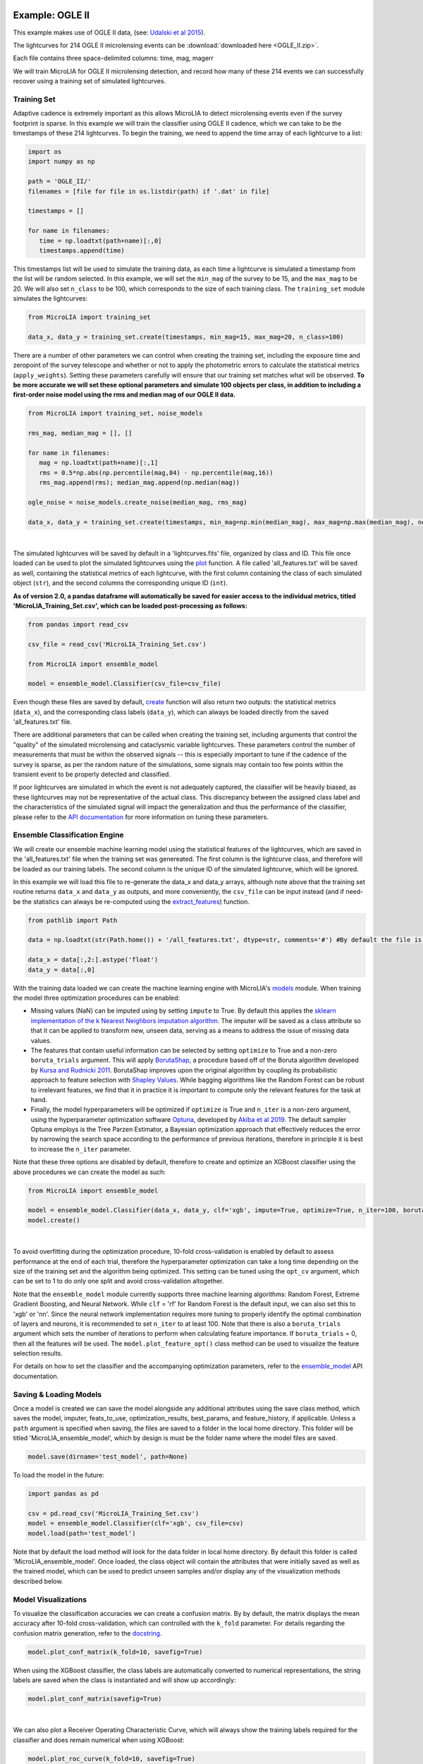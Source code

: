 .. _Examples:

Example: OGLE II
==================

This example makes use of OGLE II data, (see: `Udalski et al 2015 <https://ui.adsabs.harvard.edu/abs/1997AcA....47..319U/abstract>`_).

The lightcurves for 214 OGLE II microlensing events can be :download:`downloaded here <OGLE_II.zip>`. 

Each file contains three space-delimited columns: time, mag, magerr

We will train MicroLIA for OGLE II microlensing detection, and record how many of these 214 events we can successfully recover using a training set of simulated lightcurves. 

Training Set
-----------
Adaptive cadence is extremely important as this allows MicroLIA to detect microlensing events even if the survey footprint is sparse. In this example we will train the classifier using OGLE II cadence, which we can take to be the timestamps of these 214 lightcurves. To begin the training, we need to append the time array of each lightcurve to a list:

.. code-block:: python

   import os
   import numpy as np

   path = 'OGLE_II/' 
   filenames = [file for file in os.listdir(path) if '.dat' in file]

   timestamps = []

   for name in filenames:
      time = np.loadtxt(path+name)[:,0]
      timestamps.append(time)

This timestamps list will be used to simulate the training data, as each time a lightcurve is simulated a timestamp from the list will be random selected. In this example, we will set the ``min_mag`` of the survey to be 15, and the ``max_mag`` to be 20. We will also set ``n_class`` to be 100, which corresponds to the size of each training class. The ``training_set`` module simulates the lightcurves:

.. code-block:: python

   from MicroLIA import training_set

   data_x, data_y = training_set.create(timestamps, min_mag=15, max_mag=20, n_class=100)

There are a number of other parameters we can control when creating the training set, including the exposure time and zeropoint of the survey telescope and whether or not to apply the photometric errors to calculate the statistical metrics (``apply_weights``). Setting these parameters carefully will ensure that our training set matches what will be observed. **To be more accurate we will set these optional parameters and simulate 100 objects per class, in addition to including a first-order noise model using the rms and median mag of our OGLE II data.**

.. code-block:: python

   from MicroLIA import training_set, noise_models

   rms_mag, median_mag = [], []

   for name in filenames:
      mag = np.loadtxt(path+name)[:,1]
      rms = 0.5*np.abs(np.percentile(mag,84) - np.percentile(mag,16))
      rms_mag.append(rms); median_mag.append(np.median(mag))

   ogle_noise = noise_models.create_noise(median_mag, rms_mag)

   data_x, data_y = training_set.create(timestamps, min_mag=np.min(median_mag), max_mag=np.max(median_mag), noise=ogle_noise, zp=22, exptime=30, n_class=100, apply_weights=True)

.. figure:: _static/simulation.jpg
    :align: center
|
The simulated lightcurves will be saved by default in a 'lightcurves.fits' file, organized by class and ID. This file once loaded can be used to plot the simulated lightcurves using the `plot <https://microlia.readthedocs.io/en/latest/_modules/MicroLIA/training_set.html#plot>`_ function. A file called 'all_features.txt' will be saved as well, containing the statistical metrics of each lightcurve, with the first column containing the class of each simulated object (``str``), and the second columns the corresponding unique ID (``int``). 

**As of version 2.0, a pandas dataframe will automatically be saved for easier access to the individual metrics, titled 'MicroLIA_Training_Set.csv', which can be loaded post-processing as follows:**

.. code-block:: python
   
   from pandas import read_csv

   csv_file = read_csv('MicroLIA_Training_Set.csv')

   from MicroLIA import ensemble_model
   
   model = ensemble_model.Classifier(csv_file=csv_file)

Even though these files are saved by default, `create <https://microlia.readthedocs.io/en/latest/autoapi/MicroLIA/training_set/index.html#MicroLIA.training_set.create>`_ function will also return two outputs: the statistical metrics (``data_x``), and the corresponding class labels (``data_y``), which can always be loaded directly from the saved 'all_features.txt' file. 

There are additional parameters that can be called when creating the training set, including arguments that control the "quality" of the simulated microlensing and cataclysmic variable lightcurves. These parameters control the number of measurements that must be within the observed signals -- this is especially important to tune if the cadence of the survey is sparse, as per the random nature of the simulations, some signals may contain too few points within the transient event to be properly detected and classified. 

If poor lightcurves are simulated in which the event is not adequately captured, the classifier will be heavily biased, as these lightcurves may not be representative of the actual class. This discrepancy between the assigned class label and the characteristics of the simulated signal will impact the generalization and thus the performance of the classifier, please refer to the  `API documentation <https://microlia.readthedocs.io/en/latest/autoapi/MicroLIA/training_set/index.html>`_ for more information on tuning these parameters.


Ensemble Classification Engine
-----------
We will create our ensemble machine learning model using the statistical features of the lightcurves, which are saved in the 'all_features.txt' file when the training set was genereated. The first column is the lightcurve class, and therefore will be loaded as our training labels. The second column is the unique ID of the simulated lightcurve, which will be ignored. 

In this example we will load this file to re-generate the data_x and data_y arrays, although note above that the training set routine returns ``data_x`` and ``data_y`` as outputs, and more conveniently, the ``csv_file`` can be input instead (and if need-be the statistics can always be re-computed using the `extract_features <https://microlia.readthedocs.io/en/latest/autoapi/MicroLIA/extract_features/index.html>`_) function.

.. code-block:: python
   
   from pathlib import Path

   data = np.loadtxt(str(Path.home()) + '/all_features.txt', dtype=str, comments='#') #By default the file is saved in the home directory

   data_x = data[:,2:].astype('float')
   data_y = data[:,0]
   
With the training data loaded we can create the machine learning engine with MicroLIA's `models <https://microlia.readthedocs.io/en/latest/autoapi/MicroLIA/models/index.html>`_ module. When training the model three optimization procedures can be enabled:

-  Missing values (NaN) can be imputed using by setting ``impute`` to True. By default this applies the `sklearn implementation of the k Nearest Neighbors imputation algorithm <https://scikit-learn.org/stable/modules/generated/sklearn.impute.KNNImputer.html>`_. The imputer will be saved as a class attribute so that it can be applied to transform new, unseen data, serving as a means to address the issue of missing data values. 

-  The features that contain useful information can be selected by setting ``optimize`` to True and a non-zero ``boruta_trials`` argument. This will apply `BorutaShap <https://zenodo.org/record/4247618>`_, a procedure based off of the Boruta algorithm developed by `Kursa and Rudnicki 2011 <https://arxiv.org/pdf/1106.5112.pdf>`_. BorutaShap improves upon the original algorithm by coupling its probabilistic approach to feature selection with `Shapley Values <https://christophm.github.io/interpretable-ml-book/shapley.html>`_. While bagging algorithms like the Random Forest can be robust to irrelevant features, we find that it in practice it is important to compute only the relevant features for the task at hand.

-  Finally, the model hyperparameters will be optimized if ``optimize`` is True and ``n_iter`` is a non-zero argument, using the hyperparameter optimization software `Optuna <https://optuna.org/>`_, developed by `Akiba et al 2019 <https://arxiv.org/abs/1907.10902>`_. The default sampler Optuna employs is the Tree Parzen Estimator, a Bayesian optimization approach that effectively reduces the error by narrowing the search space according to the performance of previous iterations, therefore in principle it is best to increase the ``n_iter`` parameter.

Note that these three options are disabled by default, therefore to create and optimize an XGBoost classifier using the above procedures we can create the model as such:

.. code-block:: python

   from MicroLIA import ensemble_model

   model = ensemble_model.Classifier(data_x, data_y, clf='xgb', impute=True, optimize=True, n_iter=100, boruta_trials=100)
   model.create()

.. figure:: _static/optimized_ensemble_model_1.png
    :align: center
|
To avoid overfitting during the optimization procedure, 10-fold cross-validation is enabled by default to assess performance at the end of each trial, therefore the hyperparameter optimization can take a long time depending on the size of the training set and the algorithm being optimized. This setting can be tuned using the ``opt_cv`` argument, which can be set to 1 to do only one split and avoid cross-validation altogether.

Note that the ``ensemble_model`` module currently supports three machine learning algorithms: Random Forest, Extreme Gradient Boosting, and Neural Network. While ``clf`` = 'rf' for Random Forest is the default input, we can also set this to 'xgb' or 'nn'. Since the neural network implementation requires more tuning to properly identify the optimal combination of layers and neurons, it is recommended to set ``n_iter`` to at least 100. Note that there is also a ``boruta_trials`` argument which sets the number of iterations to perform when calculating feature importance. If ``boruta_trials`` = 0, then all the features will be used. The ``model.plot_feature_opt()`` class method can be used to visualize the feature selection results.

For details on how to set the classifier and the accompanying optimization parameters, refer to the `ensemble_model <https://microlia.readthedocs.io/en/latest/autoapi/MicroLIA/models/index.html#MicroLIA.models.create>`_ API documentation.


Saving & Loading Models
-----------
Once a model is created we can save the model alongside any additional attributes using the save class method, which saves the model, imputer, feats_to_use, optimization_results, best_params, and feature_history, if applicable. Unless a ``path`` argument is specified when saving, the files are saved to a folder in the local home directory. This folder will be titled 'MicroLIA_ensemble_model', which by design is must be the folder name where the model files are saved.

.. code-block:: python

   model.save(dirname='test_model', path=None)

To load the model in the future:

.. code-block:: python
   
   import pandas as pd 

   csv = pd.read_csv('MicroLIA_Training_Set.csv')
   model = ensemble_model.Classifier(clf='xgb', csv_file=csv)
   model.load(path='test_model')

Note that by default the load method will look for the data folder in local home directory. By default this folder is called 'MicroLIA_ensemble_model'. Once loaded, the class object will contain the attributes that were initially saved as well as the trained model, which can be used to predict unseen samples and/or display any of the visualization methods described below.

Model Visualizations
-----------
To visualize the classification accuracies we can create a confusion matrix. By by default, the matrix displays the mean accuracy after 10-fold cross-validation, which can controlled with the ``k_fold`` parameter. For details regarding the confusion matrix generation, refer to the `docstring <https://microlia.readthedocs.io/en/latest/_modules/MicroLIA/ensemble_model.html#Classifier.plot_conf_matrix>`_.

.. code-block:: python

   model.plot_conf_matrix(k_fold=10, savefig=True)

When using the XGBoost classifier, the class labels are automatically converted to numerical representations, the string labels are saved when the class is instantiated and will show up accordingly:

.. code-block:: python

   model.plot_conf_matrix(savefig=True)

.. figure:: _static/Ensemble_Confusion_Matrix_1.png
    :align: center
|
We can also plot a Receiver Operating Characteristic Curve, which will always show the training labels required for the classifier and does remain numerical when using XGBoost:

.. code-block:: python

   model.plot_roc_curve(k_fold=10, savefig=True)

.. figure:: _static/Ensemble_ROC_Curve_1.png
    :align: center
|
We can visualize the feature space using a two-dimensional t-SNE projection, which also takes in an optional ``data_y`` labels array to override the numerical class labels. To properly visualize the feature space when using the eucledian distance metric, we will set norm=True so as to min-max normalize all the features for proper scaling:

.. code-block:: python

   model.plot_tsne(norm=True, savefig=True)

.. figure:: _static/tSNE_Projection_1.png
    :align: center
|
We can also plot the feature selection history as output by the feature selection optimizer, which by default will associate the feature names with the index at which they are present in the ``data_x`` array; unless the ``csv_file``  argument was input when creating the model, in which case the column names will be used to represent the features. To override this at any point, we can input a custom ``feat_names`` list containing the custom names, especially helpful for publication purposes in which we may wish to properly format the feature names and/or include special characters. 

Additionally, we can set ``feat_names``='default', which is only applicable if the features in the input `data_x` array were calculated using program's `features <https://microlia.readthedocs.io/en/latest/autoapi/MicroLIA/features/index.html>`_. module (thus not applicable if using a custom data_x array).

.. code-block:: python

   model.plot_feature_opt(feat_names='default', top=20, include_other=True, include_shadow=True, include_rejected=False, flip_axes=False, save_data=True, savefig=True)

.. figure:: _static/Feature_Importance_1.png
    :align: center
|
Note that the 'Deriv-' flag indicates that the metric was computed in the lightcurve's derivative space. In addition to the feature selection history, the hyperparameter optimization results, including the importance of each hyperparameter in terms of its contribution to classification accuracy and training time, can be visualized using the following methods:

.. code-block:: python

   #Plot the hyperparameter optimization history
   model.plot_hyper_opt(xlim=(1,100), ylim=(0.85,0.95), xlog=True, savefig=True)

   #Need to save the importances first, must run once the first time!
   model.save_hyper_importance()

   #Plot the hyperparameter importances
   model.plot_hyper_param_importance(plot_time=True, savefig=True)

.. figure:: _static/Ensemble_Hyperparameter_Optimization_1.png
    :align: center
|
.. figure:: _static/Ensemble_Hyperparameter_Importance_1.png
    :align: center
|
It would be nice to include the parameter space of the real OGLE II microlensing lightcurves in comparison to the simulated lightcurves, so as to visualize how representative of real data our training set is. To include these in the t-SNE projection we can save the statistics of the real OGLE II lightcurves and append them to the ``data_x`` array. As for the label, we can label these 'OGLE_ML' which will be appended to the ``data_y`` array. 

.. code-block:: python
   
   from MicroLIA.extract_features import extract_all

   path = 'OGLE_II/' 
   filenames = [file for file in os.listdir(path) if '.dat' in file]

   ogle_data_x, ogle_data_y = [], []

   # Save the stats of each ML lightcurve manually
   for name in filenames:
     data = np.loadtxt(path+name)
     time, mag, magerr = data[:,0], data[:,1], data[:,2]
     stats = extract_all(time, mag, magerr, convert=True, zp=22, apply_weights=True)
     ogle_data_x.append(stats); ogle_data_y.append('OGLE_ML')

   ogle_data_x, ogle_data_y = np.array(ogle_data_x), np.array(ogle_data_y)

   # Create a new model, only need to specify the training set csv
   new_model = ensemble_model.Classifier(csv_file=csv)
   new_model.load('test_model')

   # Add the OGLE ML data arrays
   new_model.data_x = np.concatenate((new_model.data_x, ogle_data_x))
   new_model.data_y = np.r_[new_model.data_y, ogle_data_y]

   # Plot the t-SNE projection
   new_model.plot_tsne(savefig=True)

.. figure:: _static/tSNE_Projection_2.png
    :align: center
|
As expected, the simulated microlensing lightcurves (ML) overlap with the real OGLE II microlensing events (OGLE_ML). Unlike simulations, real data can be messy and difficult to properly preprocess. If you notice a lot of misclassifications, it would be because the simulations don't reflect the real data; therefore it is good to double check by visualizing the high-dimensional feature space of the simulated and target lightcurves.

Model Performance
-----------
With the optimized model saved, as well as the imputer and indices of useful features to use, we can begin classifying any lightcurve using the `predict <https://microlia.readthedocs.io/en/latest/_modules/MicroLIA/ensemble_model.html#Classifier.predict>`_ class method. Let's load the first OGLE II microlensing lightcurve and check what the prediction is:

.. code-block:: python

   data = np.loadtxt('OGLE_II/'+filenames[0])
   time, mag, magerr = data[:,0], data[:,1], data[:,2]

   prediction = model.predict(time, mag, magerr, convert=True, zp=22, apply_weights=True)

.. figure:: _static/prediction_1.png
    :align: center
|
When predicting, the relevant statistis are computed for the input lightcurve(s). Note that by default ``convert`` = True, which will convert the magnitude input to flux, therefore we must set the appropriate zeropoint argument. This ``zp`` must match whatever value was used when creating the training set, in this example ``zp`` = 22. Likewise, since ``apply_weights`` was enabled when the training set was generated, we must insure we compute the statistics the same way by also setting this flag when doing the predictions.

The prediction output is the label and probability prediction of each class, ordered in alphabetical/numerical order. The predicted class in this case is '1' corresponding to the 'CV' class, as the corresponding classification accuracy of this class is higher than all the others; followed by label '3' which is 'ML'. Finally, let's load all 214 lightcurves and check the overall prediction accuracy:

.. code-block:: python

   predictions = [] #Empty list to store only the prediction label

   for name in filenames:
      data = np.loadtxt(path+name)
      time, mag, magerr = data[:,0], data[:,1], data[:,2]
      prediction = model.predict(time, mag, magerr, convert=True, zp=22, apply_weights=True)
      predictions.append(prediction[np.argmax(prediction[:,1])][0])

   predictions = np.array(predictions)
   accuracy = len(np.argwhere(predictions == 3)) / len(predictions)
   print('Total accuracy :{}'.format(np.round(accuracy, 4)))

.. figure:: _static/accuracy_1.png
    :align: center
|
The accuracy is 0.87, that's very good, but to be more certain, let's classify some random variable lightcurves. The photometry for 91 OGLE II variable stars can be :download:`downloaded here <variables.zip>`. 

.. code-block:: python

   path = 'variables/'
   filenames = [file for file in os.listdir(path) if '.dat' in file]

   predictions = []

   for name in filenames:
      data = np.loadtxt(path+name)
      time, mag, magerr = data[:,0], data[:,1], data[:,2]
      prediction = model.predict(time, mag, magerr, convert=True, zp=22, apply_weights=True)
      predictions.append(prediction[np.argmax(prediction[:,1])][0])

   predictions = np.array(predictions)
   false_alert = len(np.argwhere(predictions == 3))/len(predictions)
   print('False alert rate: {}'.format(np.round(false_alert, 4)))

.. figure:: _static/false_alerts_1.png
    :align: center
|
A false-positive rate of ~0.13 is very high, upon visual inspection we can see there are two issues with this data: low cadence and high noise. Our engine is only as accurate as our training set, thus **it is important to remember that the accuracy of the classifier depends on the accuracy of the training set**. Tuning the parameters carefully when creating the training data is important, as is the need for a large sample of real data when available. If the parameters of our simulations and the true events reside within the same parameter space, then our simulations will be characteristic of what would be new, unseen data. Poor simulations will yield poor classification results!

Example: OGLE IV
==================

This excercise makes use of OGLE IV data (see: `Udalski et al 2015 <http://acta.astrouw.edu.pl/Vol65/n1/pdf/pap_65_1_1.pdf>`_).

The lightcurves for 1000 OGLE IV microlensing events can be :download:`downloaded here <OGLE_IV.zip>`. This folder contains additional directories containing real OGLE IV lightcurves of cataclysmic variables (CV), long-period variables (LPV), and RRLyrae variables (RRLYR). In this example we will train a classifier using these real lightcurves, optimized using 10-fold cross-validation with the ``limit_search`` flag set to False..

.. code-block:: python
   
   from MicroLIA import training_set

   path = 'OGLE_IV/'

   # This will create a training set, the class names are the folder names
   data_x, data_y = training_set.load_all(path=path, convert=True, zp=22, filename='OGLE_IV_REAL_LC', apply_weights=True, save_file=True)

Next we will create an optimal classifier using XGBoost:

.. code-block:: python
   
   from MicroLIA import ensemble_model

   model = ensemble_model.Classifier(data_x, data_y, clf='xgb', impute=True, optimize=True, limit_search=False, opt_cv=10, n_iter=100, boruta_trials=1000)
   model.create()
   model.save('OGLE_IV_REAL')

We can now visualize the performance:

.. code-block:: python
   
   model.plot_conf_matrix()
   model.plot_roc_curve()
   model.plot_tsne()

   model.plot_feature_opt(feat_names='default', top=20, flip_axes=False)
   model.plot_hyper_opt(xlim=(1,100), ylim=(0.85,0.95), xlog=True, savefig=True)
   model.save_hyper_importance()
   model.plot_hyper_param_importance(plot_time=True, savefig=True)

Example: COSMOS
========

In addition to an the ensemble model module, MicroLIA supports image classification using Convolutional Neural Networks (CNNs). 

Model Creation
-----------

The multi-band data for 20 lens candidates from the COSMOS dataset can be :download:`downloaded here <lenses.npy>`.

An accompanying set of 500 images to be used for the negative class can be :download:`downloaded here <other.npy>`.

.. code-block:: python

   import numpy as np

   lenses = np.load('lenses.npy')
   other = np.load('other.npy')

The loaded arrays are 4-dimensional as per CNN convention: (num_images, img_width, img_height, img_num_channels). Note that the image size is 100x100 pixels, which is typically too large in the context of astrophysical filtering. The images are intentionally saved to be larger than ideal, so that if the data is oversampled via image augmentation techniques, the distorted, outer boundaries of the augmented image can be cropped out. To generate the classifier, initialize the ``Classifier`` class from the `cnn_model <https://microlia.readthedocs.io/en/latest/autoapi/MicroLIA/cnn_model/index.html>`_  module -- note the argument ``img_num_channels``, which should be set to be the number of channels in the data (3 filters for this example -- gri).

The data is background subtracted but not normalized, which is especially important for deep-learning as the range of pixel values will directly impact the model's ability to learn, we must set our normalization parameters accordingly, which will be used to apply min-max normalization:

.. code-block:: python

   from pyBIA import cnn_model 

   model = cnn_model.Classifier(lenses, other, img_num_channels=3, normalize=True, min_pixel=0, max_pixel=[100,100,100])

Note that each class is input individually, as they will be labeled 1 (positive) and 0 (negative), accordingly. In this example the ``max_pixel`` argument must be a list, containing one value per each band, as ordered in final axis of the 4-dimensional input array. In this example, the maximum pixel to min-max normalize by is set to 100 for all three channels -- therefore any pixels less than 0 will be set to 0, and any greater than 100 will be set to 100 -- after which the normalization will set the pixels to be between 0 and 1. **If your data is not normalized the gradient during backpropagation will likely explode or vanish!**

Currently, MicroLIA supports the implementation of two popular CNN architectures: AlexNet, and VGG16. These are controlled by the ``clf`` attribute, which defaults to 'alexnet'. To create a classifier using the AlexNet architecture, set the ``clf`` accordingly and call the ``create`` method:

.. code-block:: python

   model.clf = 'alexnet'
   model.create()

By default, the ``verbose`` attribute is set to 0 following the Keras convention, but this can be set to 1 to visualize the model's performance as it trains, epoch-per-epoch. The ``epochs`` attribute controls the total training epochs, which is set to 25 by default. To input validation data, set the ``val_positive`` and/or the ``val_negative`` attributes. To configure early-stopping criteria, the ``patience`` attribute can be set to a non-zero integer. This parameter will determine the number of epochs to stop the training at if there there is no training improvement, which would be indicative of over/under fitting behavior.

Our CNN pipeline supports three distinct tracking metrics, configured via the ``metric`` attribute: ``binary_accuracy``, ``loss``, and ``f1_score``, as well as the validation equivalents (e``val_binary_accuracy``, ``val_loss``, and ``val_f1_score``). 

Note that the ``Classifier`` does not support weighted loss functions, which are especially useful when the classes are imbalanced, as in this particular example. While data augmentation techniques are recommended in this scenario, if you wish to keep the training classes imbalanced, a weighted loss function can be applied by calling the CNN model functions directly,

.. code-block:: python

   model, history = cnn_model.AlexNet(lenses, other, img_num_channels=3, loss='weighted_binary_crossentropy', normalize=False, weight=2.0)

where the ``weight`` argument is a scalar factor that will control the relative weight of the positive class. When ``weight`` is greater than 1, for example, the ``loss`` function will assign more importance to the positive class, and vice versa (although in practice the positive class is the imbalanced one in binary classification problems, so it should not be less than 1). Note that setting ``weight`` equal to 1 is equivalent to using the standard binary cross-entropy loss function. Calling the models directly allows for maximum flexibility, as every argument is available for tuning including learning parameters, optional model callbacks and model-specific architecture arguments. For a full overview of the configurable model parameters, refer to the model-specific API documentation. 

Data Augmentation
-----------

In this example, we suffer from major class-imbalance as we have only 20 positive lenses and 500 negative others (1:25 imbalance). The example below demonstrates how to apply image augmentation techniques to create new synthetic images.

The ``Classifier`` class allows you to augment your positive and/or negative data by using the following methods:

.. code-block:: python

   model.augment_positive()
   model.augment_negative()

Running these methods automatically updates the ``positive_class`` and ``negative_class`` accordingly, but as no arguments were provided, the classes will remain unchanged. The number of augmentations to perform per individual sample is determined by the ``batch`` argument (1 by default). The current API supports the following variety of augmentation routines, which must be set directly when calling the ``augment_positive`` or ``augment_negative`` methods, all disabled by default:

-  ``width_shift`` (int): The max pixel shift allowed in either horizontal direction. If set to zero no horizontal shifts will be performed. Defaults to 0 pixels.

-  ``height_shift`` (int): The max pixel shift allowed in either vertical direction. If set to zero no vertical shifts will be performed. Defaults to 0 pixels.

-  ``horizontal`` (bool): If False no horizontal flips are allowed. Defaults to False.

-  ``vertical`` (bool): If False no random vertical reflections are allowed. Defaults to False.

-  ``rotation`` (int): If False no random 0-360 rotation is allowed. Defaults to False.

-  ``fill`` (str): This is the treatment for data outside the boundaries after roration and shifts. Default is set to 'nearest' which repeats the closest pixel values. Can be set to: {"constant", "nearest", "reflect", "wrap"}.

-  ``image_size`` (int, bool): The length/width of the cropped image. This can be used to remove anomalies caused by the fill (defaults to 50). This can also be set to None in which case the image in its original size is returned.

-  ``mask_size`` (int): The size of the cutout mask. Defaults to None to disable random cutouts.

-  ``num_masks`` (int): Number of masks to apply to each image. Defaults to None, must be an integer if mask_size is used as this designates how many masks of that size to randomly place in the image.

-  ``blend_multiplier`` (float): Sets the amount of synthetic images to make via image blending. Must be a ratio greater than or equal to 1. If set to 1, the data will be replaced with randomly blended images, if set to 1.5, it will increase the training set by 50% with blended images, and so forth. Deafults to 0 which disables this feature.
   
-  ``blending_func`` (str): The blending function to use. Options are 'mean', 'max', 'min', and 'random'. Only used when blend_multiplier >= 1. Defaults to 'mean'.
   
-  ``num_images_to_blend`` (int): The number of images to randomly select for blending. Only used when blend_multiplier >= 1. Defaults to 2.
   
-  ``zoom_range`` (tuple): Tuple of floats (min_zoom, max_zoom) specifying the range of zoom in/out values. If set to (0.9, 1.1), for example, the zoom will be randomly chosen between 90% to 110% the original image size, note that the image size thus increases if the randomly selected zoom is greater than 1, therefore it is recommended to also input an appropriate image_size. Defaults to None, which disables this procedure.
   
-  ``skew_angle`` (float): The maximum absolute value of the skew angle, in degrees. This is the maximum because the actual angle to skew by will be chosen from a uniform distribution between the negative and positive skew_angle values. Defaults to 0, which disables this feature. Using this feature is not recommended!

Rotating, skewing, and flipping images can make the training model more robust to variations in the orientation and perspective of the input images. Likewise, shifting left/right and up/down will help make the model translation invariant and thus robust to the position of the object of interest within the image. These are the recommended methods to try at first, as other techniques such as blending and applying random mask cutouts may alter the classes too dramatically.

Image blending can help to generate new samples through the combination of different images using a variety of blending criteria. Note that by default two random images will be blended together to create one synthetic sample, and since this procedure is applied post-batch creation, the same unique sample may be randomly blended, which could be problematic if the configured augmentation parameters do not generate a sufficiently varied training class. Random cutouts can help increase the diversity of the training set and reduce overfitting, as applying this technique prevents the training model from relying too heavily on specific features of the image, thus encouraging the model to learn more general image attributes. **As noted above, applying these techniques may result in an unstable classification engine as you may end up generating a synthetic class with image features that are too different, use with caution!**

These techniques, when enabled, are applied in the following order:

**(1)** Random shift + flip + rotation: Generates ``batch`` number of images.

**(2)** Random zoom in or out.

**(3)** If ``image_size`` is set, the image is resized so as to crop the distorted boundary.
    
**(4)** Random image skewness is applied, with the ``skew_angle`` controlling the maximum angle, in degrees, to distort the image from its original position.

**(5)** The batch size is now increased by a factor of ``blend_multiplier``, where each unique sample is generated by randomly merging ``num_images_to_blend`` together according to the blending function ``blend_function``. As per the random nature, an original sample may be blended together at this stage, but with enough variation this may not be a problem.

**(6)** Circular cutouts of size ``mask_size`` are randomly placed in the image, whereby the cutouts replace the pixel values with zeroes. Note that as per the random nature of the routine, if ``num_masks`` is greater than 1, overlap between each cutout may occur, depending on the corresponding image size to ``mask_size`` ratio.

Note that MicroLIA's data augmentation routine is for offline data augmentation. Online augmentation may be preferred in certain cases as that exposes the training model to significantly more varied samples. If multiple image filters are being used, the data augmentation procedure will save the seeds from the augmentation of the first filter, after which the seeds will be applied to the remaining filters, thus ensuring the same augmentation procedure is applied across all channels.

For this example, we will augment each unique sample in the ``positive_class`` 25 times by setting the ``batch`` parameter, with each augmented sample generated by randomizing the enabled procedures:

.. code-block:: python
   
   batch = 25; image_size = 67
   width_shift = height_shift = 10
   vertical = horizontal = rotation = True 
   zoom_range = (0.9, 1.1)
   mask_size = num_masks = 5
   
   model.augment_positive(batch=10, width_shift=width_shift, height_shift=height_shift, vertical=vertical, horizontal=horizontal, rotation=rotation, zoom_range=zoom_range, image_size=image_size, mask_size=mask_size, num_masks=num_masks)

The ``positive_class`` will now contain 500 images so as to match our ``negative_class``. Alternatively, we could have set ``batch`` to 10, and enabled the ``blend_multiplier`` option with a value of 2.5, to bring the final sample to 500 (20 original images times 10 augmentations times a 2.5 blending multiplier). When applying mask cutouts, it is avised to apply similar cutouts to the ``negative_class`` so as to prevent the model from associating random cutouts with the positive class:

.. code-block:: python

   model.augment_negative(mask_size=mask_size, num_masks=num_masks, image_size=image_size)

Note that the ``image_size`` paramter was set to 67 when augmenting the ``positive_class``, so even if you wish to leave the other training class the same, you would still have to resize your data by running the ``augment_negative`` method with only the ``image_size`` argument. The ``_plot_positive`` and ``_plot_negative`` class attributes can be used for quick visualization. 


.. code-block:: python

   model._plot_positive()
   model._plot_negative()

If an image appears dark, run the methods again but manually set the ``vmin`` and ``vmax`` arguments, as by the default these limits are derived using a robust scaling. To re-do the augmentations, simply reset the positive and negative class attributes and try again:

.. code-block:: python

   model.positive_class = lenses 
   model.augment_positive(blend_multiplier=50, num_images_to_blend=3, blending_func='mean', image_size=image_size)

   model.negative_class = other 
   model.augment_negative(blend_multiplier=1, num_images_to_blend=3, blending_func='mean', image_size=image_size)

In this attempt we apply only the blending routine, note that blend_multiplier is set to 1 for the negative class, so as to implement blending for the other class while keeping the original class size the same. When the classes are ready for training, simply call the ``create`` method. 

No current options are available for augmenting the validation data, but this can be accomplished manually via the `data_augmentation <https://microlia.readthedocs.io/en/latest/autoapi/MicroLIA/data_augmentation/index.html#MicroLIA.data_augmentation.augmentation>`_ module.

Optimization
-----------

If you know what augmentation procedures are appropriate for your dataset, but don't know what specfic thresholds to use, you can configure the ``Classifier`` class to identify the optimal augmentations parameter to apply to your dataset. To enable optimization, set ``optimize`` to ``True``. This will always optimize the model learning parameters, including the learning rate, decay, optimizer, loss, activation functions, initializers and batch size). 

MicroLIA supports two optimization options, one is ``opt_aug``, which when set to ``True``, will optimize the augmentation options that have been enabled. The class attributes that control the augmentation optimization include:
   
-  ``batch_min`` (int): The minimum number of augmentations to perform per image on the positive class, only applicable if opt_aug=True. Defaults to 2.

-  ``batch_max`` (int): The maximum number of augmentations to perform per image on the positive class, only applicable if opt_aug=True. Defaults to 25.

-  ``batch_other`` (int): The number of augmentations to perform to the other class, presumed to be the majority class. Defaults to 1. This is done to ensure augmentation techniques are applied consistently across both classes.        

-  ``image_size_min`` (int): The minimum image size to assess, only applicable if opt_aug=True. Defaults to 50.

-  ``image_size_max`` (int): The maximum image size to assess, only applicable if opt_aug=True. Defaults to 100.

-  ``opt_max_min_pix`` (int, optional): The minimum max pixel value to use when tuning the normalization procedure, only applicable if opt_aug=True. Defaults to None.

-  ``opt_max_max_pix`` (int, optional): The maximum max pixel value to use when tuning the normalization procedure, only applicable if opt_aug=True. Defaults to None.

-  ``shift`` (int): The max allowed vertical/horizontal shifts to use during the data augmentation routine, only applicable if opt_aug=True. Defaults to 10 pixels.

-  ``mask_size`` (int, optional): If enabled, this will set the pixel length of a square cutout, to be randomly placed somewhere in the augmented image. This cutout will replace the image values with 0, therefore serving as a regularizear. Only applicable if opt_aug=True. Defaults to None.

-  ``num_masks`` (int, optional): The number of masks to create, to be used alongside the mask_size parameter. If this is set to a value greater than one, overlap may occur. 

-  ``blend_max`` (float): A float greater than 1.1, corresponding to the increase in the minority class after the blending augmentations, to be used if optimizing with opt_aug=True, then this parameter will be tuned and will be used as the maximum increase to accept. For example, if opt_aug=True and blend_max=5, then the optimization will return an optimal value between 1 and 5. If set to 1, then the blending procedure is applied but the minority class size remains same. If set to 5, then the minority class will be increased 500% via the blening routine. Defaults to 0 which disables this feature. To enable when opt_aug=True, set to greater than or equal to 1.1 (a minimum maximum of 10% increase is required), which would thus try different values for this during the optimization between 1 and 1.1.

-  ``blend_other`` (float): Must be greater than or equal to 1. Can be set to zero to avoid applying augmentation to the majority class. It is recommended to enable this if applying blending and/or cutouts so as to avoid training a classifier that associates these features with the positive class only.
   
-  ``zoom_range`` (tuple): This sets the allowed zoom in/out range. This is not optimized, and must be set carefully according to the data being used. During the optimization, random zooms will occur according to this designated range. Can be set to zero to disable.

The second optimization routine is enabled by setting ``opt_model`` to True. This will optimize the pooling types to apply (min, max or average) as well as the main regularizer (either batch normalization or LRN) to apply to the selected CNN architcture. If ``limit_search`` is set to False, the model hyperparameters will also be optimized (individual filter information including size and stride). **It is not advised to disable the limit_search option if the augmentation procedure is also being optimized, as this will yield memory errors!**
 
The following example configures the CNN model and sets the optimization parameters. For information regarding the parameters please refer to the `documentation <https://microlia.readthedocs.io/en/latest/autoapi/MicroLIA/optimization/index.html#MicroLIA.optimization.objective_cnn>`_.

.. code-block:: python

   import numpy as np
   from pyBIA import cnn_model

   lenses = np.load('lenses.npy') 
   val_lenses = lenses[:4] #This will be used to validate the optimization
   lenses = lenses[4:] #Positive class training data, will be augmented
   opt_cv = 5  # Will cross-validate the positive class, since there are 20 images and 4 were selected for validation, this will create 5 models with a unique training data sample each time

   other = np.load('other.npy')

   # Model creation and optimization

   clf='alexnet' # AlexNet CNN architecture will be used 
   img_num_channels = 3 # Creating a 3-Channel model
   normalize = True # Will min-max normalize the images so all pixels are between 0 and 1

   optimize = True # Activating the optimization routine
   n_iter = 100 # Will run the optimization routine for 250 trials 
   batch_size_min, batch_size_max = 16, 64 # The training batch size will be optimized according to these bounds

   opt_model = limit_search = True # Will also optimize the CNN model architecture but with limit search on, therefore only pooling type and the regularizer are optimized
   train_epochs = 10 # Each optimization trial will train a model up to 10 epochs
   epochs = 0 # The final model will not be generated, will instead be trained post-processing
   patience = 3 # The model patience which will be applied during optimization

   opt_aug = True # Will also optimize the data augmentation procedure (positive class only by design)
   batch_min, batch_max = 10, 250 # The amount to augment EACH positive sample by, the optimal value will be selected according to this range
   shift = 5 # Will randomly shift (horizontally & vertically) each augmented image between 0 and 10 pixels
   rotation = horizontal = vertical = True # Will randomly apply rotations (0-360), and horizintal/vertical flips to each augmented image
   zoom_range = (0.9,1.1) # Will randomly apply zooming in/out between plus and minus 10% to each augmented image
   batch_other = 0 # The number of augmentations to perform to the negative class 
   balance = True # Will balance the negative class according to how many positive samples were generated during augmentation

   image_size_min, image_size_max = 50, 100 # Will try different image sizes within these bounds, the optimal value will be selected according to this range
   opt_max_min_pix, opt_max_max_pix = 10, 1500 # Will try different normalization values (the max pixel for the min-max normalization), one for each filter, the optimal value(s) will be selected according to this range

   metric = 'val_loss' # The optimzation routine will operate according to this metric's value at the end of each trial, which must also follow the patience criteria
   average = True # Will average out the above metric across all training epochs, this will be the trial value at the end

   metric2 = 'f1_score' # Optional metric that will stop trials if this doesn't improve according to the patience
   metric3 = 'binary_accuracy' # Optional metric that will stop trials if this doesn't improve according to the patience

   monitor1 = 'binary_accuracy' # Hard stop, trials will be terminated if this metric falls above the specified threshold
   monitor1_thresh = 0.99+1e-6 # Specified threshold, in this case the optimization trial will termiante if the training accuracy falls above this limit

   monitor2 = 'loss' # Hard stop, trials will be terminated if this metric falls below the specified threshold
   monitor2_thresh = 0.01-1e-6 # Specified threshold, in this case the optimization trial will termiante if the training loss falls below this limit

   model = cnn_model.Classifier(positive_class=blobs, negative_class=other, val_positive=val_blobs, img_num_channels=img_num_channels, clf=clf, normalize=normalize, optimize=optimize, n_iter=n_iter, batch_size_min=batch_size_min, batch_size_max=batch_size_max, epochs=epochs, patience=patience, metric=metric, metric2=metric2, metric3=metric3, average=average, opt_model=opt_model, train_epochs=train_epochs, opt_cv=opt_cv, opt_aug=opt_aug, batch_min=batch_min, batch_max=batch_max, batch_other=batch_other, balance=balance, image_size_min=image_size_min, image_size_max=image_size_max, shift=shift, opt_max_min_pix=opt_max_min_pix, opt_max_max_pix=opt_max_max_pix, rotation=rotation, horizontal=horizontal, vertical=vertical, zoom_range=zoom_range, limit_search=limit_search, monitor1=monitor1, monitor1_thresh=monitor1_thresh, monitor2=monitor2, monitor2_thresh=monitor2_thresh, use_gpu=True, verbose=1)

   model.create()
   model.save(dirname='Optimized_CNN_Model_CV5')





